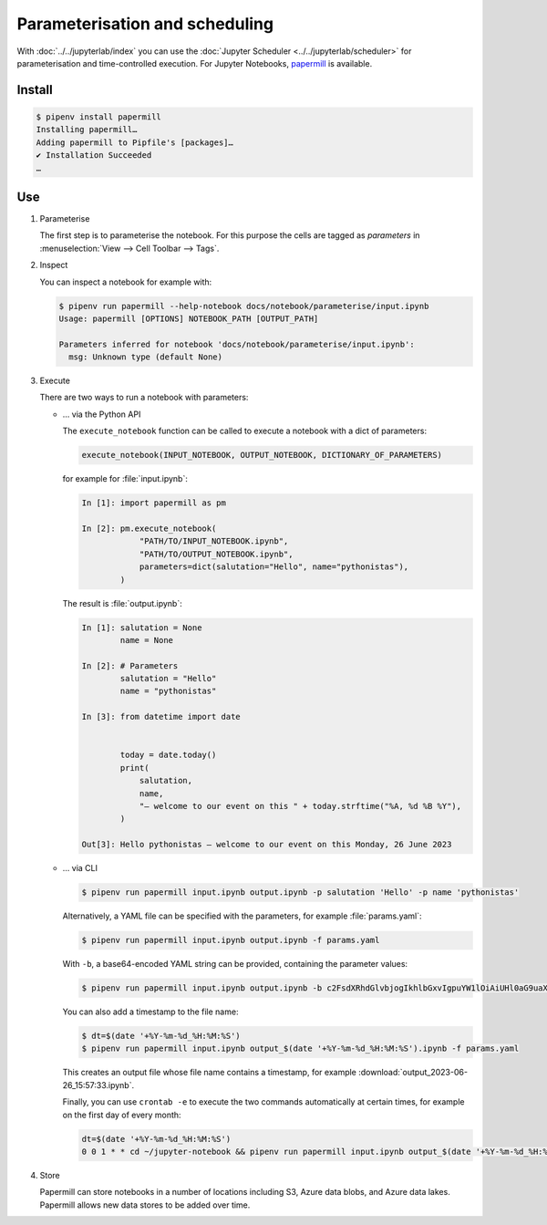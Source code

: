 Parameterisation and scheduling
===============================

With :doc:`../../jupyterlab/index` you can use the :doc:`Jupyter Scheduler
<../../jupyterlab/scheduler>` for parameterisation and time-controlled
execution. For Jupyter Notebooks, `papermill
<https://papermill.readthedocs.io/en/latest/>`_ is available.

Install
-------

.. code-block:: console

    $ pipenv install papermill
    Installing papermill…
    Adding papermill to Pipfile's [packages]…
    ✔ Installation Succeeded
    …

Use
---

#. Parameterise

   The first step is to parameterise the notebook. For this purpose the cells are
   tagged as `parameters` in :menuselection:`View --> Cell Toolbar --> Tags`.

#. Inspect

   You can inspect a notebook for example with:

   .. code-block:: console

        $ pipenv run papermill --help-notebook docs/notebook/parameterise/input.ipynb
        Usage: papermill [OPTIONS] NOTEBOOK_PATH [OUTPUT_PATH]

        Parameters inferred for notebook 'docs/notebook/parameterise/input.ipynb':
          msg: Unknown type (default None)

#. Execute

   There are two ways to run a notebook with parameters:

   * … via the Python API

     The ``execute_notebook`` function can be called to execute a notebook with
     a dict of parameters:

     .. code-block:: python

        execute_notebook(INPUT_NOTEBOOK, OUTPUT_NOTEBOOK, DICTIONARY_OF_PARAMETERS)

     for example for :file:`input.ipynb`:

     .. code-block:: ipython

        In [1]: import papermill as pm

        In [2]: pm.execute_notebook(
                    "PATH/TO/INPUT_NOTEBOOK.ipynb",
                    "PATH/TO/OUTPUT_NOTEBOOK.ipynb",
                    parameters=dict(salutation="Hello", name="pythonistas"),
                )

     The result is :file:`output.ipynb`:

     .. code-block:: ipython

        In [1]: salutation = None
                name = None

        In [2]: # Parameters
                salutation = "Hello"
                name = "pythonistas"

        In [3]: from datetime import date


                today = date.today()
                print(
                    salutation,
                    name,
                    "– welcome to our event on this " + today.strftime("%A, %d %B %Y"),
                )

        Out[3]: Hello pythonistas – welcome to our event on this Monday, 26 June 2023

     .. seealso::
        * `Workflow reference
          <https://papermill.readthedocs.io/en/latest/reference/papermill-workflow.html>`_

   * … via CLI

     .. code-block:: console

        $ pipenv run papermill input.ipynb output.ipynb -p salutation 'Hello' -p name 'pythonistas'

     Alternatively, a YAML file can be specified with the parameters, for
     example :file:`params.yaml`:

     .. literalinclude:: params.yaml
        :caption: params.yaml
        :name: params.yaml

     .. code-block:: console

        $ pipenv run papermill input.ipynb output.ipynb -f params.yaml

     With ``-b``, a base64-encoded YAML string can be provided, containing the
     parameter values:

     .. code-block:: console

        $ pipenv run papermill input.ipynb output.ipynb -b c2FsdXRhdGlvbjogIkhlbGxvIgpuYW1lOiAiUHl0aG9uaXN0YXMi

     .. seealso::
        * `CLI reference
          <https://papermill.readthedocs.io/en/latest/usage-cli.html>`_

     You can also add a timestamp to the file name:

     .. code-block:: console

        $ dt=$(date '+%Y-%m-%d_%H:%M:%S')
        $ pipenv run papermill input.ipynb output_$(date '+%Y-%m-%d_%H:%M:%S').ipynb -f params.yaml

     This creates an output file whose file name contains a timestamp, for
     example :download:`output_2023-06-26_15:57:33.ipynb`.

     Finally, you can use ``crontab -e`` to execute the two commands
     automatically at certain times, for example on the first day of every
     month:

     .. code-block::

        dt=$(date '+%Y-%m-%d_%H:%M:%S')
        0 0 1 * * cd ~/jupyter-notebook && pipenv run papermill input.ipynb output_$(date '+%Y-%m-%d_%H:%M:%S').ipynb -f params.yaml

#. Store

   Papermill can store notebooks in a number of locations including S3, Azure
   data blobs, and Azure data lakes. Papermill allows new data stores to be
   added over time.

   .. seealso::
        * `papermill Storage
          <https://papermill.readthedocs.io/en/latest/reference/papermill-storage.html>`_
        * `Extending papermill through entry points
          <https://papermill.readthedocs.io/en/latest/extending-entry-points.html>`_
